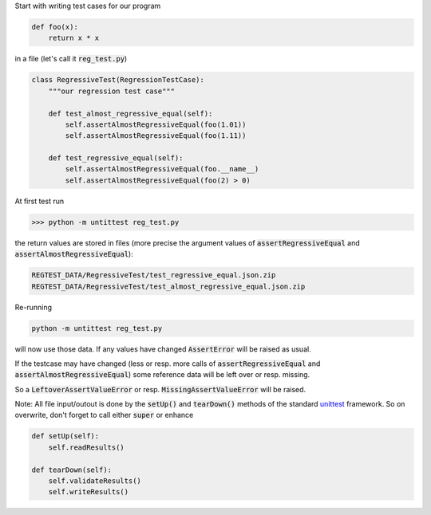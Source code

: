 
Start with writing test cases for our program

.. code-block:: python

    def foo(x):
        return x * x

in a file (let's call it :code:`reg_test.py`)

.. code-block:: python

    class RegressiveTest(RegressionTestCase):
        """our regression test case"""

        def test_almost_regressive_equal(self):
            self.assertAlmostRegressiveEqual(foo(1.01))
            self.assertAlmostRegressiveEqual(foo(1.11))

        def test_regressive_equal(self):
            self.assertAlmostRegressiveEqual(foo.__name__)
            self.assertAlmostRegressiveEqual(foo(2) > 0)


At first test run

.. code-block:: bash

    >>> python -m untittest reg_test.py

the return values are stored in files
(more precise the argument values of
:code:`assertRegressiveEqual` and :code:`assertAlmostRegressiveEqual`):



.. code-block:: bash

    REGTEST_DATA/RegressiveTest/test_regressive_equal.json.zip
    REGTEST_DATA/RegressiveTest/test_almost_regressive_equal.json.zip

Re-running

.. code-block:: bash

    python -m untittest reg_test.py

will now use those data.
If any values have changed :code:`AssertError` will be raised as usual.

If the testcase may have changed (less or resp. more calls of
:code:`assertRegressiveEqual` and :code:`assertAlmostRegressiveEqual`)
some reference data will be left over or resp. missing.

So a :code:`LeftoverAssertValueError` or resp. :code:`MissingAssertValueError`
will be raised.


Note: All file input/outout is done
by the :code:`setUp()` and :code:`tearDown()`
methods of the standard
`unittest <https://docs.python.org/3/library/unittest.html>`_
framework. So on overwrite, don't forget to call either :code:`super` or
enhance

.. code-block:: python

    def setUp(self):
        self.readResults()

    def tearDown(self):
        self.validateResults()
        self.writeResults()

